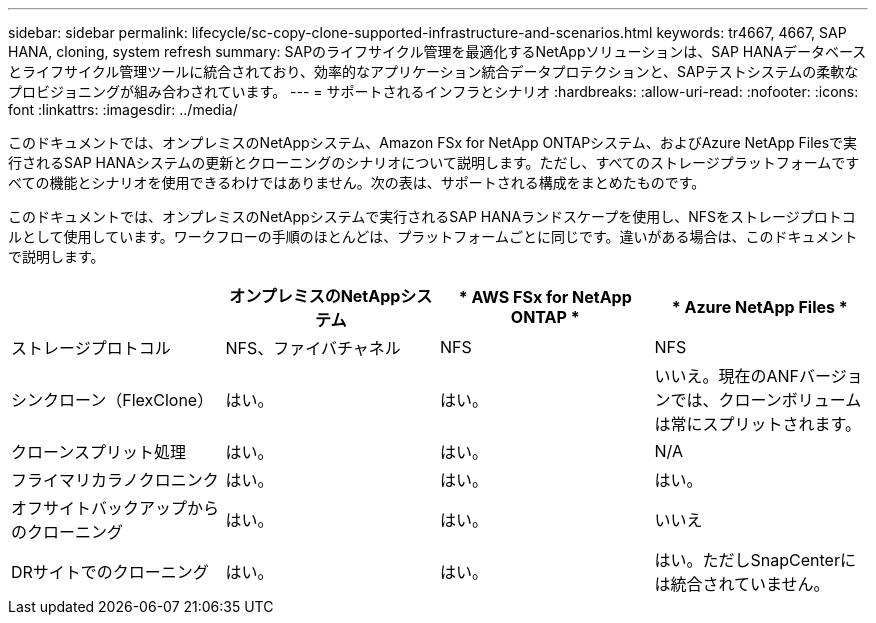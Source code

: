 ---
sidebar: sidebar 
permalink: lifecycle/sc-copy-clone-supported-infrastructure-and-scenarios.html 
keywords: tr4667, 4667, SAP HANA, cloning, system refresh 
summary: SAPのライフサイクル管理を最適化するNetAppソリューションは、SAP HANAデータベースとライフサイクル管理ツールに統合されており、効率的なアプリケーション統合データプロテクションと、SAPテストシステムの柔軟なプロビジョニングが組み合わされています。 
---
= サポートされるインフラとシナリオ
:hardbreaks:
:allow-uri-read: 
:nofooter: 
:icons: font
:linkattrs: 
:imagesdir: ../media/


[role="lead"]
このドキュメントでは、オンプレミスのNetAppシステム、Amazon FSx for NetApp ONTAPシステム、およびAzure NetApp Filesで実行されるSAP HANAシステムの更新とクローニングのシナリオについて説明します。ただし、すべてのストレージプラットフォームですべての機能とシナリオを使用できるわけではありません。次の表は、サポートされる構成をまとめたものです。

このドキュメントでは、オンプレミスのNetAppシステムで実行されるSAP HANAランドスケープを使用し、NFSをストレージプロトコルとして使用しています。ワークフローの手順のほとんどは、プラットフォームごとに同じです。違いがある場合は、このドキュメントで説明します。

[cols="25%,25%,25%,25%"]
|===
|  | *オンプレミスのNetAppシステム* | * AWS FSx for NetApp ONTAP * | * Azure NetApp Files * 


| ストレージプロトコル | NFS、ファイバチャネル | NFS | NFS 


| シンクローン（FlexClone） | はい。 | はい。 | いいえ。現在のANFバージョンでは、クローンボリュームは常にスプリットされます。 


| クローンスプリット処理 | はい。 | はい。 | N/A 


| フライマリカラノクロニンク | はい。 | はい。 | はい。 


| オフサイトバックアップからのクローニング | はい。 | はい。 | いいえ 


| DRサイトでのクローニング | はい。 | はい。 | はい。ただしSnapCenterには統合されていません。 
|===